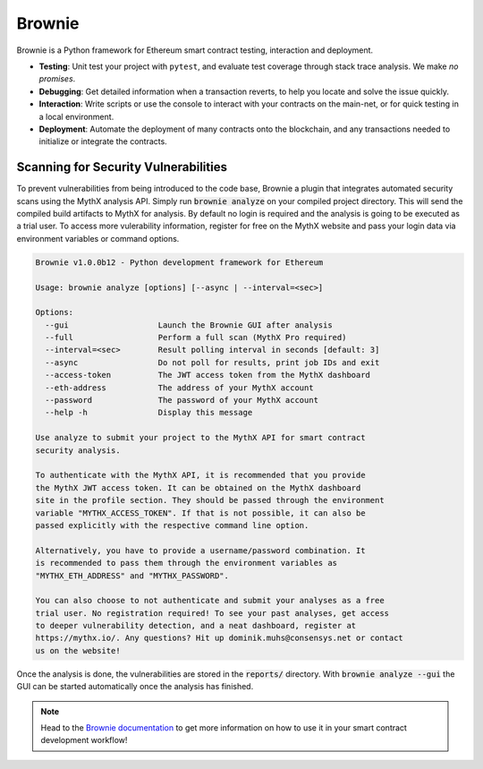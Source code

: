 .. _tools.brownie:

Brownie
=======

Brownie is a Python framework for Ethereum smart contract testing,
interaction and deployment.

* **Testing**: Unit test your project with ``pytest``, and evaluate test
  coverage through stack trace analysis. We make *no promises*.
* **Debugging**: Get detailed information when a transaction reverts, to
  help you locate and solve the issue quickly.
* **Interaction**: Write scripts or use the console to interact with your
  contracts on the main-net, or for quick testing in a local environment.
* **Deployment**: Automate the deployment of many contracts onto the
  blockchain, and any transactions needed to initialize or integrate the
  contracts.


Scanning for Security Vulnerabilities
-------------------------------------

To prevent vulnerabilities from being introduced to the code base, Brownie a
plugin that integrates automated security scans using the MythX analysis API.
Simply run :code:`brownie analyze` on your compiled project directory. This
will send the compiled build artifacts to MythX for analysis. By default no
login is required and the analysis is going to be executed as a trial user.
To access more vulerability information, register for free on the MythX
website and pass your login data via environment variables or command
options.

.. code-block::

    Brownie v1.0.0b12 - Python development framework for Ethereum

    Usage: brownie analyze [options] [--async | --interval=<sec>]

    Options:
      --gui                   Launch the Brownie GUI after analysis
      --full                  Perform a full scan (MythX Pro required)
      --interval=<sec>        Result polling interval in seconds [default: 3]
      --async                 Do not poll for results, print job IDs and exit
      --access-token          The JWT access token from the MythX dashboard
      --eth-address           The address of your MythX account
      --password              The password of your MythX account
      --help -h               Display this message

    Use analyze to submit your project to the MythX API for smart contract
    security analysis.

    To authenticate with the MythX API, it is recommended that you provide
    the MythX JWT access token. It can be obtained on the MythX dashboard
    site in the profile section. They should be passed through the environment
    variable "MYTHX_ACCESS_TOKEN". If that is not possible, it can also be
    passed explicitly with the respective command line option.

    Alternatively, you have to provide a username/password combination. It
    is recommended to pass them through the environment variables as
    "MYTHX_ETH_ADDRESS" and "MYTHX_PASSWORD".

    You can also choose to not authenticate and submit your analyses as a free
    trial user. No registration required! To see your past analyses, get access
    to deeper vulnerability detection, and a neat dashboard, register at
    https://mythx.io/. Any questions? Hit up dominik.muhs@consensys.net or contact
    us on the website!


Once the analysis is done, the vulnerabilities are stored in the
:code:`reports/` directory. With :code:`brownie analyze --gui` the GUI can
be started automatically once the analysis has finished.

.. image:: gui.png
   :alt: Security Report GUI

.. note::
    Head to the `Brownie documentation <https://eth-brownie.readthedocs.io/>`_
    to get more information on how to use it in your smart contract
    development workflow!
